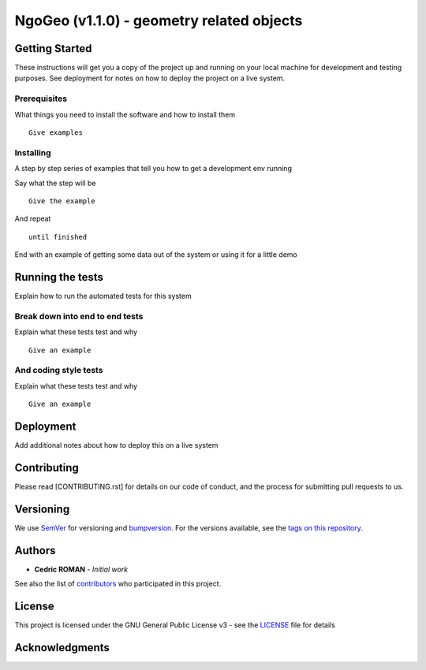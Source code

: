 NgoGeo (v1.1.0) - geometry related objects
======================================================================



Getting Started
---------------

These instructions will get you a copy of the project up and running on
your local machine for development and testing purposes. See deployment
for notes on how to deploy the project on a live system.

Prerequisites
~~~~~~~~~~~~~

What things you need to install the software and how to install them

::

    Give examples

Installing
~~~~~~~~~~

A step by step series of examples that tell you how to get a development
env running

Say what the step will be

::

    Give the example

And repeat

::

    until finished

End with an example of getting some data out of the system or using it
for a little demo

Running the tests
-----------------

Explain how to run the automated tests for this system

Break down into end to end tests
~~~~~~~~~~~~~~~~~~~~~~~~~~~~~~~~

Explain what these tests test and why

::

    Give an example

And coding style tests
~~~~~~~~~~~~~~~~~~~~~~

Explain what these tests test and why

::

    Give an example

Deployment
----------

Add additional notes about how to deploy this on a live system

Contributing
------------

Please read [CONTRIBUTING.rst] for details on our code of conduct, and
the process for submitting pull requests to us.

Versioning
----------

We use `SemVer <http://semver.org/>`__ for versioning and `bumpversion 
<https://asciinema.org/a/3828>`__. For the versions available, see the `tags on this
repository <https://github.com/numengo/cpp-dll-ngogeo/tags>`__.

Authors
-------

-  **Cedric ROMAN** - *Initial work*

See also the list of
`contributors <https://github.com/numengo/cpp-dll-ngogeo/contributors>`__
who participated in this project.

License
-------

This project is licensed under the GNU General Public License v3 - see the
`LICENSE <LICENSE>`__ file for details

Acknowledgments
---------------

